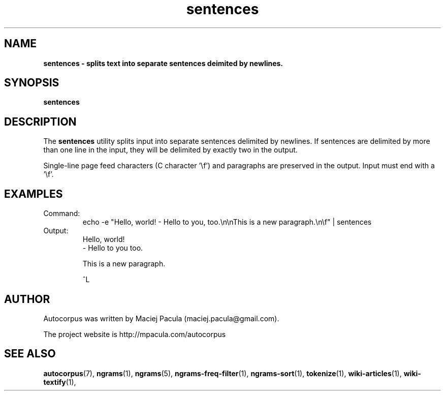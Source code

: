 .TH sentences 1 "October 16, 2011" "version 1.0" "USER COMMANDS"
.SH NAME
.B sentences \- splits text into separate sentences deimited by newlines.

.SH SYNOPSIS
.B sentences

.SH DESCRIPTION 
The 
.B sentences 
utility splits input into separate sentences delimited
by newlines. If sentences are delimited by more than one line in the
input, they will be delimited by exactly two in the output.

Single-line page feed characters (C character '\\f') and paragraphs
are preserved in the output. Input must end with a '\\f'.

.SH EXAMPLES
.TP
Command:
.nf
echo -e "Hello, world! - Hello to you, too.\\n\\nThis is a new paragraph.\\n\\f" | sentences 
.fi

.TP
Output:
.nf
Hello, world!
- Hello to you too.

This is a new paragraph.


^L
.fi

.SH AUTHOR
Autocorpus was written by Maciej Pacula (maciej.pacula@gmail.com).

The project website is http://mpacula.com/autocorpus

.SH SEE ALSO
.BR autocorpus (7),
.BR ngrams (1),
.BR ngrams (5),
.BR ngrams-freq-filter (1),
.BR ngrams-sort (1),
.BR tokenize (1),
.BR wiki-articles (1),
.BR wiki-textify (1),
